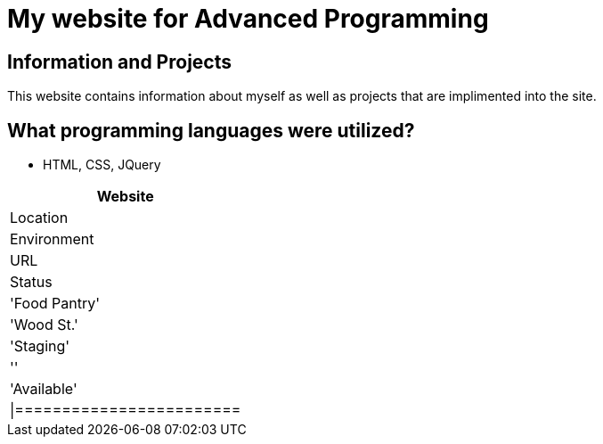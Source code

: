 # My website for Advanced Programming

:AdvancedProgramming_Website: Food Pantry
:AdvancedProgramming_LOC: Wood St.
:AdvancedProgramming_ENV: Staging
:AdvancedProgramming_URL:
:AdvancedProgramming_Status: Available
:imagesdir: images

## Information and Projects
This website contains information about myself as well as projects that are implimented into the site. 

## What programming languages were utilized?
- HTML, CSS, JQuery

[grid="rows", format="csv"]
[options="header", cols=^,<,<s,<,>m"]
|=========================
Website,Location,Environment,URL,Status
'{AdvancedProgramming_Website}','{AdvancedProgramming_LOC}','{AdvancedProgramming_ENV}','{AdvancedProgramming_URL}','{AdvancedProgramming_Status}'
|========================
